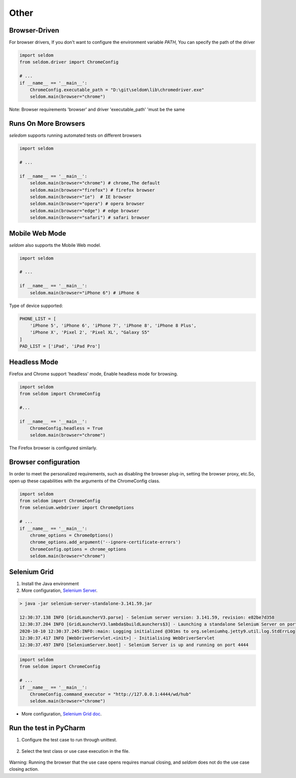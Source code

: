 Other
-------

Browser-Driven
~~~~~~~~~~~~~~~~

For browser drivers, If you don't want to configure the environment variable `PATH`, You can specify the path of the driver


.. code:: python

    import seldom
    from seldom.driver import ChromeConfig

    # ...
    if __name__ == '__main__':
        ChromeConfig.executable_path = "D:\git\seldom\lib\chromedriver.exe"
        seldom.main(browser="chrome")


Note: Browser requirements 'browser' and driver 'executable_path' 'must be the same


Runs On More Browsers
~~~~~~~~~~~~~~~~~~~~~~~

`seledom` supports running automated tests on different browsers

.. code:: python

    import seldom

    # ...

    if __name__ == '__main__':
        seldom.main(browser="chrome") # chrome,The default
        seldom.main(browser="firefox") # firefox browser
        seldom.main(browser="ie")  # IE browser
        seldom.main(browser="opera") # opera browser
        seldom.main(browser="edge") # edge browser
        seldom.main(browser="safari") # safari browser


Mobile Web Mode
~~~~~~~~~~~~~~~

`seldom` also supports the Mobile Web model.

.. code:: python

    import seldom

    # ...

    if __name__ == '__main__':
        seldom.main(browser="iPhone 6") # iPhone 6

Type of device supported:

.. code:: python


    PHONE_LIST = [
        'iPhone 5', 'iPhone 6', 'iPhone 7', 'iPhone 8', 'iPhone 8 Plus',
        'iPhone X', 'Pixel 2', 'Pixel XL', "Galaxy S5"
    ]
    PAD_LIST = ['iPad', 'iPad Pro']


Headless Mode
~~~~~~~~~~~~~~~~

Firefox and Chrome support 'headless' mode, Enable headless mode for browsing.

.. code:: python

    import seldom
    from seldom import ChromeConfig

    #...

    if __name__ == '__main__':
        ChromeConfig.headless = True
        seldom.main(browser="chrome")


The Firefox browser is configured similarly.


Browser configuration
~~~~~~~~~~~~~~~~~~~~~~~

In order to meet the personalized requirements, such as disabling the browser plug-in, setting the browser proxy, etc.So, open up these capabilities with the arguments of the ChromeConfig class.


.. code:: python

    import seldom
    from seldom import ChromeConfig
    from selenium.webdriver import ChromeOptions

    # ...
    if __name__ == '__main__':
        chrome_options = ChromeOptions()
        chrome_options.add_argument('--ignore-certificate-errors')
        ChromeConfig.options = chrome_options
        seldom.main(browser="chrome")


Selenium Grid
~~~~~~~~~~~~~~~

1. Install the Java environment
2. More configuration, \ `Selenium Server <https://www.selenium.dev/downloads/>`__\ .

.. code:: shell

    > java -jar selenium-server-standalone-3.141.59.jar

    12:30:37.138 INFO [GridLauncherV3.parse] - Selenium server version: 3.141.59, revision: e82be7d358
    12:30:37.204 INFO [GridLauncherV3.lambda$buildLaunchers$3] - Launching a standalone Selenium Server on port 4444
    2020-10-10 12:30:37.245:INFO::main: Logging initialized @301ms to org.seleniumhq.jetty9.util.log.StdErrLog
    12:30:37.417 INFO [WebDriverServlet.<init>] - Initialising WebDriverServlet
    12:30:37.497 INFO [SeleniumServer.boot] - Selenium Server is up and running on port 4444


.. code:: python

    import seldom
    from seldom import ChromeConfig

    # ...
    if __name__ == '__main__':
        ChromeConfig.command_executor = "http://127.0.0.1:4444/wd/hub"
        seldom.main(browser="chrome")

-  More configuration, \ `Selenium Grid
   doc <https://www.selenium.dev/documentation/en/grid/>`__\ .


Run the test in PyCharm
~~~~~~~~~~~~~~~~~~~~~~~~~

1. Configure the test case to run through unittest.

.. figure:: ../image/pycharm.png
   :alt: 

2. Select the test class or use case execution in the file.

.. figure:: ../image/pycharm_run_case.png
   :alt: 



Warning: Running the browser that the use case opens requires manual closing, and `seldom` does not do the use case closing action.
